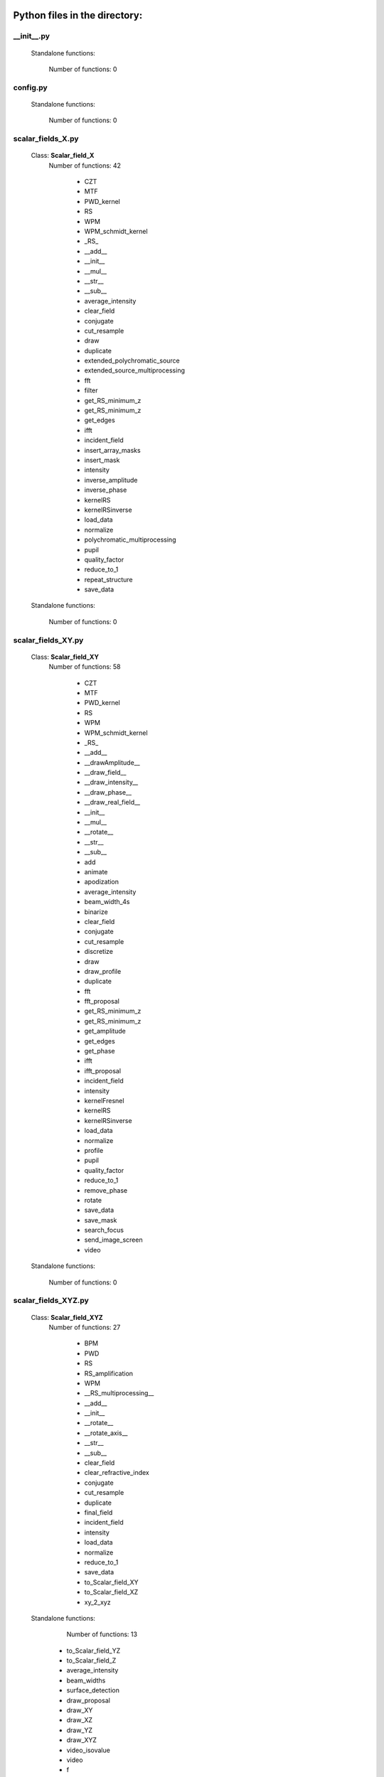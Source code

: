 Python files in the directory:
================================

__init__.py
__________________________________________________


 Standalone functions:

   Number of functions: 0





config.py
__________________________________________________


 Standalone functions:

   Number of functions: 0





scalar_fields_X.py
__________________________________________________

 Class: **Scalar_field_X**
   Number of functions: 42

    - CZT

    - MTF

    - PWD_kernel

    - RS

    - WPM

    - WPM_schmidt_kernel

    - _RS_

    - __add__

    - __init__

    - __mul__

    - __str__

    - __sub__

    - average_intensity

    - clear_field

    - conjugate

    - cut_resample

    - draw

    - duplicate

    - extended_polychromatic_source

    - extended_source_multiprocessing

    - fft

    - filter

    - get_RS_minimum_z

    - get_RS_minimum_z

    - get_edges

    - ifft

    - incident_field

    - insert_array_masks

    - insert_mask

    - intensity

    - inverse_amplitude

    - inverse_phase

    - kernelRS

    - kernelRSinverse

    - load_data

    - normalize

    - polychromatic_multiprocessing

    - pupil

    - quality_factor

    - reduce_to_1

    - repeat_structure

    - save_data


 Standalone functions:

   Number of functions: 0





scalar_fields_XY.py
__________________________________________________

 Class: **Scalar_field_XY**
   Number of functions: 58

    - CZT

    - MTF

    - PWD_kernel

    - RS

    - WPM

    - WPM_schmidt_kernel

    - _RS_

    - __add__

    - __drawAmplitude__

    - __draw_field__

    - __draw_intensity__

    - __draw_phase__

    - __draw_real_field__

    - __init__

    - __mul__

    - __rotate__

    - __str__

    - __sub__

    - add

    - animate

    - apodization

    - average_intensity

    - beam_width_4s

    - binarize

    - clear_field

    - conjugate

    - cut_resample

    - discretize

    - draw

    - draw_profile

    - duplicate

    - fft

    - fft_proposal

    - get_RS_minimum_z

    - get_RS_minimum_z

    - get_amplitude

    - get_edges

    - get_phase

    - ifft

    - ifft_proposal

    - incident_field

    - intensity

    - kernelFresnel

    - kernelRS

    - kernelRSinverse

    - load_data

    - normalize

    - profile

    - pupil

    - quality_factor

    - reduce_to_1

    - remove_phase

    - rotate

    - save_data

    - save_mask

    - search_focus

    - send_image_screen

    - video


 Standalone functions:

   Number of functions: 0





scalar_fields_XYZ.py
__________________________________________________

 Class: **Scalar_field_XYZ**
   Number of functions: 27

    - BPM

    - PWD

    - RS

    - RS_amplification

    - WPM

    - __RS_multiprocessing__

    - __add__

    - __init__

    - __rotate__

    - __rotate_axis__

    - __str__

    - __sub__

    - clear_field

    - clear_refractive_index

    - conjugate

    - cut_resample

    - duplicate

    - final_field

    - incident_field

    - intensity

    - load_data

    - normalize

    - reduce_to_1

    - save_data

    - to_Scalar_field_XY

    - to_Scalar_field_XZ

    - xy_2_xyz


 Standalone functions:

   Number of functions: 13

  - to_Scalar_field_YZ

  - to_Scalar_field_Z

  - average_intensity

  - beam_widths

  - surface_detection

  - draw_proposal

  - draw_XY

  - draw_XZ

  - draw_YZ

  - draw_XYZ

  - video_isovalue

  - video

  - f





scalar_fields_XZ.py
__________________________________________________

 Class: **Scalar_field_XZ**
   Number of functions: 49

    - BPM

    - BPM_back_propagation

    - BPM_inverse

    - BPM_polychromatic

    - PWD

    - RS

    - RS_polychromatic

    - WPM

    - WPM_polychromatic

    - __BPM__

    - __RS_multiprocessing__

    - __add__

    - __init__

    - __rotate__

    - __str__

    - __sub__

    - __update__

    - _detect_transitions_

    - animate

    - average_intensity

    - beam_widths

    - check_intensity

    - clear_field

    - clear_refractive_index

    - cut_resample

    - detect_index_variations

    - draw

    - draw_incident_field

    - draw_profiles_interactive

    - draw_refractive_index

    - duplicate

    - fast_propagation

    - final_field

    - incident_field

    - init

    - intensity

    - load_data

    - mask_field

    - normalize

    - profile_longitudinal

    - profile_transversal

    - reduce_to_1

    - refractive_index_from_scalar_mask_XY

    - rotate_field

    - save_data

    - search_focus

    - smooth_refractive_index

    - surface_detection

    - video


 Standalone functions:

   Number of functions: 0





scalar_fields_Z.py
__________________________________________________

 Class: **Scalar_field_Z**
   Number of functions: 16

    - DOF

    - FWHM1D

    - __add__

    - __init__

    - __str__

    - __sub__

    - average_intensity

    - clear_field

    - conjugate

    - cut_resample

    - draw

    - duplicate

    - intensity

    - load_data

    - normalize

    - save_data


 Standalone functions:

   Number of functions: 0





scalar_masks_X.py
__________________________________________________

 Class: **Scalar_mask_X**
   Number of functions: 28

    - __init__

    - aspheric

    - binary_code

    - binary_code_positions

    - binary_grating

    - biprism_fresnel

    - biprism_fresnel_nh

    - blazed_grating

    - chirped_grating

    - chirped_grating_p

    - chirped_grating_q

    - dots

    - double_slit

    - dust

    - dust_different_sizes

    - filter

    - fresnel_lens

    - gray_scale

    - lens

    - lens_spherical

    - mask_from_array

    - mask_from_function

    - prism

    - ronchi_grating

    - roughness

    - sine_grating

    - slit

    - two_levels


 Standalone functions:

   Number of functions: 0





scalar_masks_XY.py
__________________________________________________

 Class: **Scalar_mask_XY**
   Number of functions: 75

    - __init__

    - angular_aperture

    - angular_grating

    - archimedes_spiral

    - area

    - aspheric

    - axicon

    - axicon_binary

    - binary_grating

    - biprism_fresnel

    - blazed_grating

    - circle

    - circle_rough

    - circular_sector

    - cross

    - crossed_slits

    - dots

    - dots_regular

    - double_slit

    - double_slit_rough

    - dxf

    - edge_rough

    - edge_series

    - elliptical_phase

    - extrude_mask_x

    - filter

    - forked_grating

    - fresnel_lens

    - fresnel_lens_rough

    - grating_2D

    - grating_2D_chess

    - gray_scale

    - hammer

    - hermite_gauss_binary

    - hyperbolic_grating

    - image

    - insert_array_masks

    - inverse_amplitude

    - inverse_phase

    - laguerre_gauss_binary

    - laguerre_gauss_spiral

    - lens

    - lens_cylindrical

    - lens_spherical

    - mask_from_function

    - masks_to_positions

    - one_level

    - photon_sieve

    - polygon

    - prism

    - radial_grating

    - regular_polygon

    - repeat_structure

    - ring

    - ring_rough

    - rings

    - ronchi_grating

    - roughness

    - set_amplitude

    - set_phase

    - sine_edge_grating

    - sine_grating

    - sinusoidal_slit

    - slit

    - slit_rough

    - slit_series

    - square

    - square_circle

    - star

    - super_ellipse

    - super_gauss

    - superformula

    - triangle

    - two_levels

    - widen


 Standalone functions:

   Number of functions: 0





scalar_masks_XYZ.py
__________________________________________________

 Class: **Scalar_mask_XYZ**
   Number of functions: 6

    - __init__

    - cylinder

    - object_by_surfaces

    - sphere

    - square

    - stl


 Standalone functions:

   Number of functions: 0





scalar_masks_XZ.py
__________________________________________________

 Class: **Scalar_mask_XZ**
   Number of functions: 31

    - __init__

    - _discretize_

    - add_surfaces

    - aspheric_lens

    - aspheric_surface_z

    - biprism

    - cylinder

    - discretize_refractive_index

    - dots

    - dxf

    - extrude_mask

    - image

    - layer

    - lens_convergent

    - lens_divergent

    - lens_plane_convergent

    - lens_plane_divergent

    - mask_from_array

    - mask_from_array_proposal

    - mask_from_function

    - object_by_surfaces

    - prism

    - probe

    - square

    - ronchi_grating

    - rough_sheet

    - semi_plane

    - semi_cylinder

    - sine_grating

    - slit

    - wedge


 Standalone functions:

   Number of functions: 0





scalar_sources_X.py
__________________________________________________

 Class: **Scalar_source_X**
   Number of functions: 8

    - __init__

    - gauss_beam

    - gauss_beams_several_inclined

    - gauss_beams_several_parallel

    - plane_wave

    - plane_waves_dict

    - plane_waves_several_inclined

    - spherical_wave


 Standalone functions:

   Number of functions: 0





scalar_sources_XY.py
__________________________________________________

 Class: **Scalar_source_XY**
   Number of functions: 13

    - __init__

    - bessel_beam

    - gauss_beam

    - gauss_beams_several_inclined

    - gauss_beams_several_parallel

    - hermite_gauss_beam

    - laguerre_beam

    - plane_wave

    - plane_waves_dict

    - plane_waves_several_inclined

    - spherical_wave

    - vortex_beam

    - zernike_beam


 Standalone functions:

   Number of functions: 0





utils_common.py
__________________________________________________


 Standalone functions:

   Number of functions: 9

  - computer_parameters

  - clear_all

  - several_propagations

  - get_date

  - save_data_common

  - load_data_common

  - print_data_dict

  - print_axis_info

  - date_in_name





utils_drawing.py
__________________________________________________


 Standalone functions:

   Number of functions: 11

  - view_image

  - concatenate_drawings

  - draw2D

  - draw_several_fields

  - change_image_size

  - extract_image_from_video

  - normalize_draw

  - prepare_drawing

  - prepare_video

  - make_video_from_file

  - reduce_matrix_size





utils_drawing3D.py
__________________________________________________


 Standalone functions:

   Number of functions: 6

  - load_stl

  - voxelize_volume_diffractio

  - voxelize_volume_diffractio_backup

  - draw

  - video_isovalue

  - show_stl





utils_dxf.py
__________________________________________________


 Standalone functions:

   Number of functions: 4

  - set_pixel_density

  - set_pixel_size

  - binarize

  - load_dxf





utils_math.py
__________________________________________________


 Standalone functions:

   Number of functions: 36

  - nextpow2

  - Bluestein_dft_x

  - Bluestein_dft_xy

  - find_local_extrema

  - reduce_to_1

  - distance

  - nearest

  - nearest2

  - find_extrema

  - get_amplitude

  - get_phase

  - amplitude2phase

  - phase2amplitude

  - normalize

  - binarize

  - discretize

  - delta_kronecker

  - vector_product

  - dot_product

  - divergence

  - curl

  - get_edges

  - cut_function

  - fft_convolution2d

  - fft_convolution1d

  - fft_filter

  - fft_correlation1d

  - fft_correlation2d

  - rotate_image

  - cart2pol

  - pol2cart

  - fZernike

  - laguerre_polynomial_nk

  - get_k

  - filter_edge_1D

  - filter_edge_2D





utils_multiprocessing.py
__________________________________________________

 Class: **auxiliar_multiprocessing**
   Number of functions: 6

    - __function_process__

    - __init__

    - creation_dictionary_multiprocessing

    - execute_multiprocessing

    - execute_multiprocessing

    - method_single_proc


 Standalone functions:

   Number of functions: 3

  - _pickle_method

  - _unpickle_method

  - separate_from_iterable





utils_optics.py
__________________________________________________


 Standalone functions:

   Number of functions: 24

  - roughness_1D

  - roughness_2D

  - beam_width_1D

  - width_percentage

  - beam_width_2D

  - refractive_index

  - FWHM1D

  - FWHM2D

  - DOF

  - detect_intensity_range

  - MTF_ideal

  - lines_mm_2_cycles_degree

  - MTF_parameters

  - gauss_spectrum

  - lorentz_spectrum

  - uniform_spectrum

  - normalize_field

  - field_parameters

  - convert_phase2heigths

  - convert_amplitude2heigths

  - fresnel_equations_kx

  - transmitances_reflectances_kx

  - fresnel_equations

  - transmitances_reflectances





utils_tests.py
__________________________________________________


 Standalone functions:

   Number of functions: 9

  - _test_slit_RS_XY

  - run_benchmark

  - test_pixels

  - comparison

  - save_figure_test

  - ejecute_multiprocessing

  - benchmark_num_pixels

  - benchmark_processors_n_pixels

  - save_data_test





utils_typing.py
__________________________________________________


 Standalone functions:

   Number of functions: 2

  - make_new_user

  - stop





vector_fields_X.py
__________________________________________________

 Class: **Vector_field_X**
   Number of functions: 21

    - __add__

    - __draw1__

    - __draw_fields__

    - __draw_intensities__

    - __draw_intensity__

    - __draw_param_ellipse__

    - __draw_phases__

    - __draw_stokes__

    - __init__

    - __str__

    - apply_mask

    - clear_field

    - draw

    - duplicate

    - get

    - intensity

    - load_data

    - normalize

    - polarization_ellipse

    - polarization_states

    - save_data


 Standalone functions:

   Number of functions: 0





vector_fields_XY.py
__________________________________________________

 Class: **Vector_field_XY**
   Number of functions: 32

    - CZT

    - IVFFT

    - RS

    - VFFT

    - VRS

    - __add__

    - __draw1__

    - __draw_ellipses__

    - __draw_fields__

    - __draw_intensities__

    - __draw_intensities_rz__

    - __draw_intensity__

    - __draw_param_ellipse__

    - __draw_phases__

    - __draw_stokes__

    - __init__

    - __rotate__

    - __str__

    - _compute1Elipse__

    - apply_mask

    - clear

    - cut_resample

    - draw

    - duplicate

    - get

    - intensity

    - load_data

    - normalize

    - polarization_ellipse

    - polarization_states

    - pupil

    - save_data


 Standalone functions:

   Number of functions: 0





vector_fields_XYZ.py
__________________________________________________

 Class: **Vector_field_XYZ**
   Number of functions: 13

    - __add__

    - __init__

    - __str__

    - clear_field

    - duplicate

    - get

    - intensity

    - load_data

    - normalize

    - polarization_ellipse

    - polarization_states

    - save_data

    - to_Vector_field_XY


 Standalone functions:

   Number of functions: 7

  - to_Vector_field_XZ

  - to_Vector_field_YZ

  - to_Vector_field_Z

  - draw_XY

  - draw_XZ

  - draw_YZ

  - _compute1Elipse__





vector_fields_XZ.py
__________________________________________________

 Class: **Vector_field_XZ**
   Number of functions: 39

    - FP_PWD_kernel_simple

    - FP_WPM

    - FP_WPM_schmidt_kernel

    - Poynting_total

    - Poynting_vector

    - Poynting_vector_averaged

    - __add__

    - __draw1__

    - __draw_EH__

    - __draw_ellipses__

    - __draw_fields__

    - __draw_intensities__

    - __draw_intensity__

    - __draw_param_ellipse__

    - __draw_phases__

    - __draw_stokes__

    - __init__

    - __str__

    - apply_mask

    - check_energy

    - clear_field

    - draw

    - draw2D_xz

    - draw_field

    - duplicate

    - energy_density

    - final_field

    - draw_edges

    - get

    - incident_field

    - intensity

    - irradiance

    - load_data

    - normalize

    - polarization_ellipse

    - polarization_ellipse

    - polarization_states

    - refractive_index_from_scalarXZ

    - save_data


 Standalone functions:

   Number of functions: 0





vector_fields_Z.py
__________________________________________________

 Class: **Vector_field_Z**
   Number of functions: 21

    - __add__

    - __draw1__

    - __draw_fields__

    - __draw_intensities__

    - __draw_intensity__

    - __draw_param_ellipse__

    - __draw_phases__

    - __draw_stokes__

    - __init__

    - __str__

    - apply_mask

    - clear_field

    - draw

    - duplicate

    - get

    - intensity

    - load_data

    - normalize

    - polarization_ellipse

    - polarization_states

    - save_data


 Standalone functions:

   Number of functions: 0





vector_masks_XY.py
__________________________________________________

 Class: **Vector_mask_XY**
   Number of functions: 18

    - __add__

    - __init__

    - __mul__

    - __rmul__

    - apply_circle

    - complementary_masks

    - draw

    - duplicate

    - from_py_pol

    - half_waveplate

    - multilevel_mask

    - polarizer_linear

    - polarizer_retarder

    - pupil

    - quarter_waveplate

    - rotation_matrix_Jones

    - scalar_to_vector_mask

    - to_py_pol


 Standalone functions:

   Number of functions: 0





vector_sources_XY.py
__________________________________________________

 Class: **Vector_source_XY**
   Number of functions: 12

    - __init__

    - azimuthal_inverse_wave

    - azimuthal_wave

    - constant_polarization

    - define_initial_field

    - local_polarized_vector_wave

    - local_polarized_vector_wave_hybrid

    - local_polarized_vector_wave_radial

    - radial_inverse_wave

    - radial_wave

    - spiral_polarized_beam

    - to_py_pol


 Standalone functions:

   Number of functions: 0





Summary
============================


File: vector_sources_XY.py
_____________________________________________________________________

  Number of lines: 410

  Number of classes: 1

    Class: Vector_source_XY, Number of functions: 12


File: scalar_masks_XY.py
_____________________________________________________________________

  Number of lines: 2593

  Number of classes: 1

    Class: Scalar_mask_XY, Number of functions: 75


File: scalar_fields_XYZ.py
_____________________________________________________________________

  Number of lines: 1510

  Number of classes: 3

    Class: Scalar_field_XYZ, Number of functions: 27

    Class: , Number of functions: 0

    Class: , Number of functions: 0


File: utils_common.py
_____________________________________________________________________

  Number of lines: 224

  Number of classes: 0


File: scalar_fields_Z.py
_____________________________________________________________________

  Number of lines: 460

  Number of classes: 1

    Class: Scalar_field_Z, Number of functions: 16


File: vector_fields_Z.py
_____________________________________________________________________

  Number of lines: 774

  Number of classes: 1

    Class: Vector_field_Z, Number of functions: 21


File: scalar_sources_X.py
_____________________________________________________________________

  Number of lines: 211

  Number of classes: 1

    Class: Scalar_source_X, Number of functions: 8


File: scalar_sources_XY.py
_____________________________________________________________________

  Number of lines: 537

  Number of classes: 1

    Class: Scalar_source_XY, Number of functions: 13


File: vector_fields_X.py
_____________________________________________________________________

  Number of lines: 787

  Number of classes: 1

    Class: Vector_field_X, Number of functions: 21


File: utils_drawing3D.py
_____________________________________________________________________

  Number of lines: 620

  Number of classes: 0


File: __init__.py
_____________________________________________________________________

  Number of lines: 84

  Number of classes: 0


File: utils_typing.py
_____________________________________________________________________

  Number of lines: 59

  Number of classes: 0


File: scalar_fields_X.py
_____________________________________________________________________

  Number of lines: 1733

  Number of classes: 1

    Class: Scalar_field_X, Number of functions: 42


File: config.py
_____________________________________________________________________

  Number of lines: 51

  Number of classes: 0


File: utils_multiprocessing.py
_____________________________________________________________________

  Number of lines: 169

  Number of classes: 1

    Class: auxiliar_multiprocessing, Number of functions: 6


File: scalar_masks_XYZ.py
_____________________________________________________________________

  Number of lines: 279

  Number of classes: 1

    Class: Scalar_mask_XYZ, Number of functions: 6


File: utils_optics.py
_____________________________________________________________________

  Number of lines: 1218

  Number of classes: 0


File: vector_fields_XY.py
_____________________________________________________________________

  Number of lines: 1923

  Number of classes: 1

    Class: Vector_field_XY, Number of functions: 32


File: utils_dxf.py
_____________________________________________________________________

  Number of lines: 187

  Number of classes: 0


File: vector_fields_XZ.py
_____________________________________________________________________

  Number of lines: 1834

  Number of classes: 1

    Class: Vector_field_XZ, Number of functions: 39


File: utils_tests.py
_____________________________________________________________________

  Number of lines: 206

  Number of classes: 0


File: utils_math.py
_____________________________________________________________________

  Number of lines: 982

  Number of classes: 1

    Class: , Number of functions: 0


File: scalar_fields_XY.py
_____________________________________________________________________

  Number of lines: 2827

  Number of classes: 1

    Class: Scalar_field_XY, Number of functions: 58


File: scalar_fields_XZ.py
_____________________________________________________________________

  Number of lines: 2054

  Number of classes: 1

    Class: Scalar_field_XZ, Number of functions: 49


File: vector_fields_XYZ.py
_____________________________________________________________________

  Number of lines: 661

  Number of classes: 4

    Class: Vector_field_XYZ, Number of functions: 13

    Class: , Number of functions: 0

    Class: , Number of functions: 0

    Class: , Number of functions: 0


File: scalar_masks_XZ.py
_____________________________________________________________________

  Number of lines: 1582

  Number of classes: 1

    Class: Scalar_mask_XZ, Number of functions: 31


File: vector_masks_XY.py
_____________________________________________________________________

  Number of lines: 622

  Number of classes: 1

    Class: Vector_mask_XY, Number of functions: 18


File: scalar_masks_X.py
_____________________________________________________________________

  Number of lines: 975

  Number of classes: 1

    Class: Scalar_mask_X, Number of functions: 28


File: utils_drawing.py
_____________________________________________________________________

  Number of lines: 454

  Number of classes: 0

Total
============================

 Total number of Python files: 29

 Total number of functions: 639

 Total number of lines across all files: 26026

